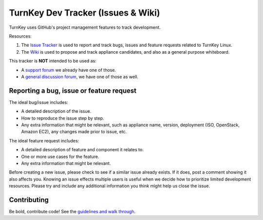 TurnKey Dev Tracker (Issues & Wiki)
===================================

TurnKey uses GitHub's project management features to track development.

Resources:

1) The `Issue Tracker`_ is used to report and track bugs, issues and
   feature requests related to TurnKey Linux. 

2) The `Wiki`_ is used to propose and track appliance candidates,
   and also as a general purpose whiteboard.
   
This tracker is **NOT** intended to be used as:

* A `support forum`_ we already have one of those.
* A `general discussion forum`_, we have one of those as well.

Reporting a bug, issue or feature request
-----------------------------------------

The ideal bug/issue includes:

* A detailed description of the issue.
* How to reproduce the issue step by step.
* Any extra information that might be relevant, such as appliance
  name, version, deployment (ISO, OpenStack, Amazon EC2), any
  changes made prior to issue, etc.

The ideal feature request includes:

* A detailed description of feature and component it relates to.
* One or more use cases for the feature.
* Any extra information that might be relevant.

Before creating a new issue, please check to see if a similar issue
already exists. If it does, post a comment showing it also affects you. 
Knowing an issue effects multiple users is useful when we decide how
to prioritize limited development resources. Please try and include any additional 
information you think might help us close the issue.

Contributing
------------

Be bold, contribute code! See the `guidelines and walk through`_.

.. _Issue Tracker: https://github.com/turnkeylinux/tracker/issues/
.. _Wiki: https://github.com/turnkeylinux/tracker/wiki/
.. _support forum: http://www.turnkeylinux.org/forum/support/
.. _general discussion forum: http://www.turnkeylinux.org/forum/general/
.. _guidelines and walk through: https://github.com/turnkeylinux/tracker/blob/master/GITFLOW.rst

